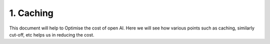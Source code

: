 1. Caching
==============

This document will help to Optimise the cost of open AI. Here we will see how various points such as caching, similarly cut-off, etc helps us in reducing the cost.

